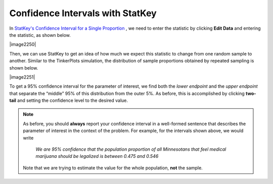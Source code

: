 Confidence Intervals with StatKey
+++++++++++++++++++++++++++++++++

In `StatKey's Confidence Interval for a Single Proportion
<http://www.lock5stat.com/StatKey/bootstrap_1_cat/bootstrap_1_cat.html>`_ , 
we need to enter the statistic by clicking **Edit Data** and entering the
statistic, as shown below.

|image2250|

Then, we can use StatKey to get an idea of how much we expect this statistic to
change from one random sample to another. Similar to the TinkerPlots simulation,
the distribution of sample proportions obtained by repeated sampling is shown
below.  

|image2251|

To get a 95% confidence interval for the parameter of interest, we find
both the *lower endpoint* and the *upper endpoint* that separate the
“middle” 95% of this distribution from the outer 5%. As before, this is
accomplished by clicking **two-tail** and setting the confidence level to the
desired value.

.. note::

    As before, you should **always** report your confidence interval in a
    well-formed sentence that describes the parameter of interest in the context
    of the problem.  For example, for the intervals shown above, we would write 

        *We are 95% confidence that the population proportion of all
        Minnesotans that feel medical marijuana should be legalized is between
        0.475 and 0.546* 

    Note that we are trying to estimate the value for the whole population,
    **not** the sample.

